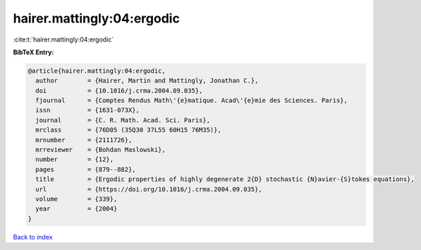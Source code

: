 hairer.mattingly:04:ergodic
===========================

:cite:t:`hairer.mattingly:04:ergodic`

**BibTeX Entry:**

.. code-block:: bibtex

   @article{hairer.mattingly:04:ergodic,
     author        = {Hairer, Martin and Mattingly, Jonathan C.},
     doi           = {10.1016/j.crma.2004.09.035},
     fjournal      = {Comptes Rendus Math\'{e}matique. Acad\'{e}mie des Sciences. Paris},
     issn          = {1631-073X},
     journal       = {C. R. Math. Acad. Sci. Paris},
     mrclass       = {76D05 (35Q30 37L55 60H15 76M35)},
     mrnumber      = {2111726},
     mrreviewer    = {Bohdan Maslowski},
     number        = {12},
     pages         = {879--882},
     title         = {Ergodic properties of highly degenerate 2{D} stochastic {N}avier-{S}tokes equations},
     url           = {https://doi.org/10.1016/j.crma.2004.09.035},
     volume        = {339},
     year          = {2004}
   }

`Back to index <../By-Cite-Keys.html>`_
